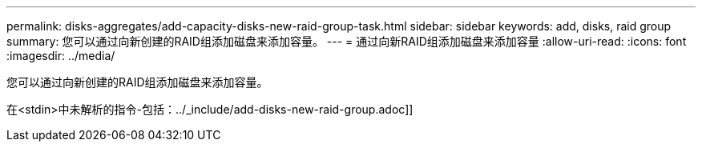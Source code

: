 ---
permalink: disks-aggregates/add-capacity-disks-new-raid-group-task.html 
sidebar: sidebar 
keywords: add, disks, raid group 
summary: 您可以通过向新创建的RAID组添加磁盘来添加容量。 
---
= 通过向新RAID组添加磁盘来添加容量
:allow-uri-read: 
:icons: font
:imagesdir: ../media/


[role="lead"]
您可以通过向新创建的RAID组添加磁盘来添加容量。

在<stdin>中未解析的指令-包括：../_include/add-disks-new-raid-group.adoc]]
